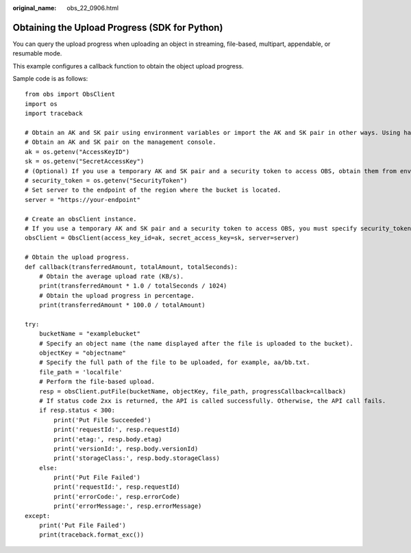 :original_name: obs_22_0906.html

.. _obs_22_0906:

Obtaining the Upload Progress (SDK for Python)
==============================================

You can query the upload progress when uploading an object in streaming, file-based, multipart, appendable, or resumable mode.

This example configures a callback function to obtain the object upload progress.

Sample code is as follows:

::

   from obs import ObsClient
   import os
   import traceback

   # Obtain an AK and SK pair using environment variables or import the AK and SK pair in other ways. Using hard coding may result in leakage.
   # Obtain an AK and SK pair on the management console.
   ak = os.getenv("AccessKeyID")
   sk = os.getenv("SecretAccessKey")
   # (Optional) If you use a temporary AK and SK pair and a security token to access OBS, obtain them from environment variables.
   # security_token = os.getenv("SecurityToken")
   # Set server to the endpoint of the region where the bucket is located.
   server = "https://your-endpoint"

   # Create an obsClient instance.
   # If you use a temporary AK and SK pair and a security token to access OBS, you must specify security_token when creating an instance.
   obsClient = ObsClient(access_key_id=ak, secret_access_key=sk, server=server)

   # Obtain the upload progress.
   def callback(transferredAmount, totalAmount, totalSeconds):
       # Obtain the average upload rate (KB/s).
       print(transferredAmount * 1.0 / totalSeconds / 1024)
       # Obtain the upload progress in percentage.
       print(transferredAmount * 100.0 / totalAmount)

   try:
       bucketName = "examplebucket"
       # Specify an object name (the name displayed after the file is uploaded to the bucket).
       objectKey = "objectname"
       # Specify the full path of the file to be uploaded, for example, aa/bb.txt.
       file_path = 'localfile'
       # Perform the file-based upload.
       resp = obsClient.putFile(bucketName, objectKey, file_path, progressCallback=callback)
       # If status code 2xx is returned, the API is called successfully. Otherwise, the API call fails.
       if resp.status < 300:
           print('Put File Succeeded')
           print('requestId:', resp.requestId)
           print('etag:', resp.body.etag)
           print('versionId:', resp.body.versionId)
           print('storageClass:', resp.body.storageClass)
       else:
           print('Put File Failed')
           print('requestId:', resp.requestId)
           print('errorCode:', resp.errorCode)
           print('errorMessage:', resp.errorMessage)
   except:
       print('Put File Failed')
       print(traceback.format_exc())
